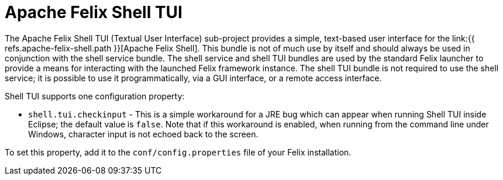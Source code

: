= Apache Felix Shell TUI

The Apache Felix Shell TUI (Textual User Interface) sub-project provides a simple, text-based user interface for the link:{{ refs.apache-felix-shell.path }}[Apache Felix Shell].
This bundle is not of much use by itself and should always be used in conjunction with the shell service bundle.
The shell service and shell TUI bundles are used by the standard Felix launcher to provide a means for interacting with the launched Felix framework instance.
The shell TUI bundle is not required to use the shell service;
it is possible to use it programmatically, via a GUI interface, or a remote access interface.

Shell TUI supports one configuration property:

* `shell.tui.checkinput` - This is a simple workaround for a JRE bug which can appear when running Shell TUI inside Eclipse;
the default value is `false`.
Note that if this workaround is enabled, when running from the command line under Windows, character input is not echoed back to the screen.

To set this property, add it to the `conf/config.properties` file of your Felix installation.
